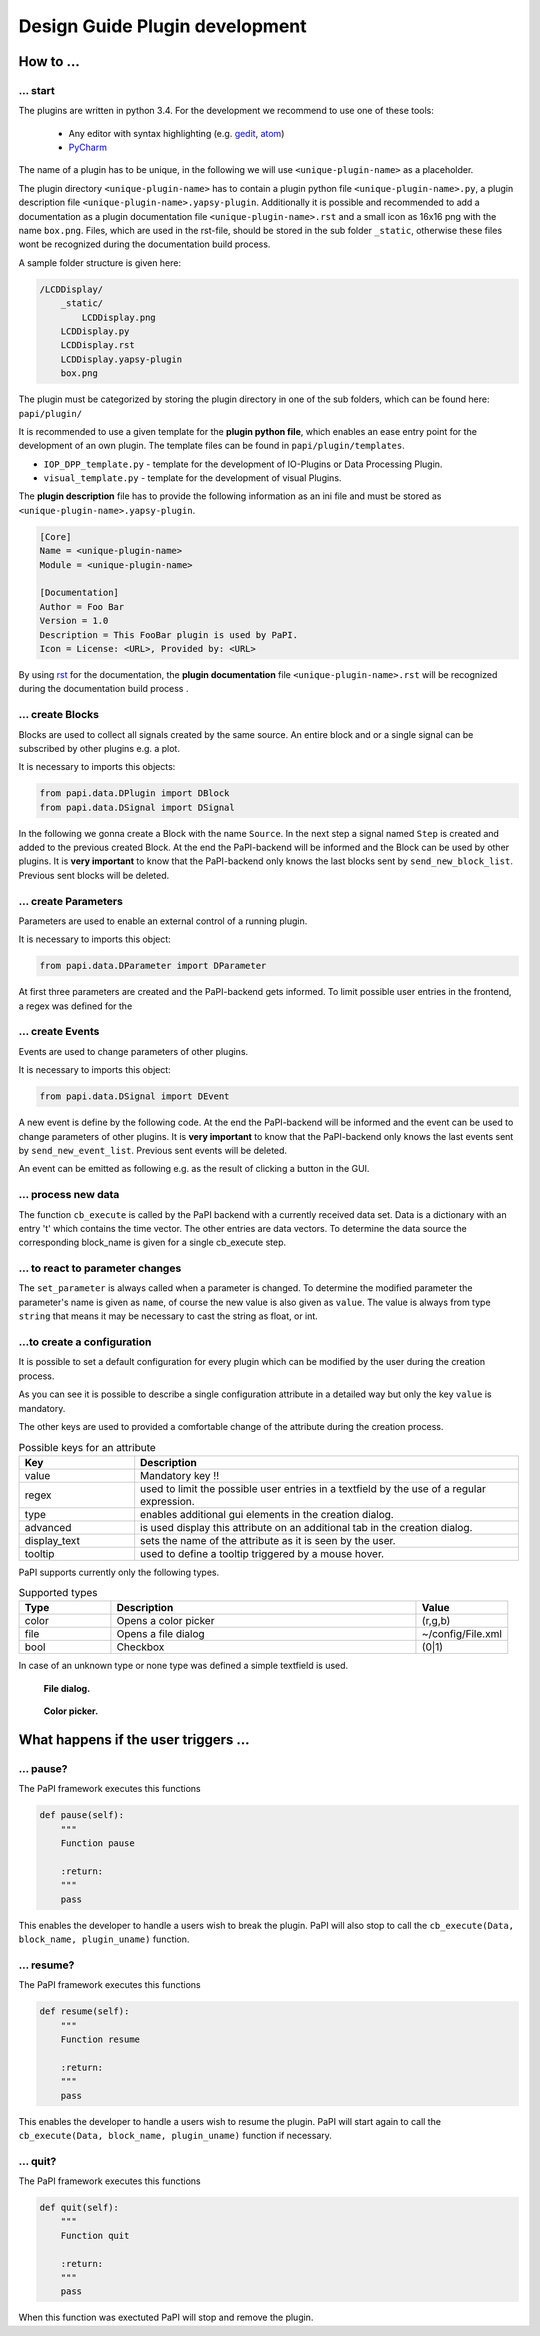 .. _man_design_guide:

Design Guide Plugin development
===============================

How to ...
----------

... start
~~~~~~~~~

The plugins are written in python 3.4. For the development we recommend to use one of these tools:

   - Any editor with syntax highlighting (e.g. `gedit <https://wiki.gnome.org/Apps/Gedit>`_, `atom <https://github.com/atom/atom>`_)
   - `PyCharm <https://www.jetbrains.com/pycharm/>`_

The name of a plugin has to be unique, in the following we will use ``<unique-plugin-name>`` as a placeholder.

The plugin directory ``<unique-plugin-name>`` has to contain a plugin python file ``<unique-plugin-name>.py``, a plugin description file ``<unique-plugin-name>.yapsy-plugin``. Additionally it is possible and recommended to add a documentation as a plugin documentation file ``<unique-plugin-name>.rst`` and a small icon as 16x16 png with the name ``box.png``. Files, which are used in the rst-file, should be stored in the sub folder ``_static``, otherwise these files wont be recognized during the documentation build process.

A sample folder structure is given here:

.. code-block:: None

    /LCDDisplay/
        _static/
            LCDDisplay.png
        LCDDisplay.py
        LCDDisplay.rst
        LCDDisplay.yapsy-plugin
        box.png

The plugin must be categorized by storing the plugin directory in one of the sub folders, which can be found here: ``papi/plugin/``

It is recommended to use a given template for the **plugin python file**, which enables an ease entry point for the
development of an own plugin. The template files can be found in
``papi/plugin/templates``.

-  ``IOP_DPP_template.py`` - template for the development of IO-Plugins
   or Data Processing Plugin.
-  ``visual_template.py`` - template for the development of visual
   Plugins.

The **plugin description** file has to provide the following information as an ini file and must be stored as ``<unique-plugin-name>.yapsy-plugin``.

.. code-block:: ini

    [Core]
    Name = <unique-plugin-name>
    Module = <unique-plugin-name>

    [Documentation]
    Author = Foo Bar
    Version = 1.0
    Description = This FooBar plugin is used by PaPI.
    Icon = License: <URL>, Provided by: <URL>

By using `rst <http://docutils.sourceforge.net/rst.html>`_ for the documentation, the **plugin documentation** file ``<unique-plugin-name>.rst`` will be recognized during the documentation build process  .

... create Blocks
~~~~~~~~~~~~~~~~~

Blocks are used to collect all signals created by the same source. An
entire block and or a single signal can be subscribed by other plugins
e.g. a plot.

It is necessary to imports this objects:

.. code-block:: python

    from papi.data.DPlugin import DBlock
    from papi.data.DSignal import DSignal

In the following we gonna create a Block with the name ``Source``. In
the next step a signal named ``Step`` is created and added to the
previous created Block. At the end the PaPI-backend will be informed and
the Block can be used by other plugins. It is **very important** to know
that the PaPI-backend only knows the last blocks sent by
``send_new_block_list``. Previous sent blocks will be deleted.

.. code-block:: python
    :linenos:

    def start_init(self, config=None):
       self.block = DBlock('Source')
       signal = DSignal('Step')
       self.block.add_signal(signal)
       self.send_new_block_list([block])

... create Parameters
~~~~~~~~~~~~~~~~~~~~~

Parameters are used to enable an external control of a running plugin.

It is necessary to imports this object:

.. code-block:: python

    from papi.data.DParameter import DParameter

At first three parameters are created and the PaPI-backend gets
informed. To limit possible user entries in the frontend, a regex
was defined for the

.. code-block:: python
    :linenos:

    def start_init(self, config=None):

        self.para_foo      = DParameter('foo',default=0)
        self.para_bar      = DParameter('bar',default=0)
        self.para_baz      = DParameter('baz',default=1, Regex='[0-9]+')

        self.send_new_parameter_list(para_list)

... create Events
~~~~~~~~~~~~~~~~~

Events are used to change parameters of other plugins.

It is necessary to imports this object:

.. code-block:: python

    from papi.data.DSignal import DEvent

A new event is define by the following code. At the end the PaPI-backend will be informed and
the event can be used to change parameters of other plugins. It is **very important** to know
that the PaPI-backend only knows the last events sent by
``send_new_event_list``. Previous sent events will be deleted.

.. code-block:: python
    :linenos:

    def start_init(self, config=None):

       self.event_start         = DEvent('Start')
       self.send_new_event_list([self.event_start])

An event can be emitted as following e.g. as the result of clicking a button in the GUI.

.. code-block:: python
    :linenos:
    
    def clicked_start_button(self):
        self.emit_event('1', self.event_start)

... process new data
~~~~~~~~~~~~~~~~~~~~

The function ``cb_execute`` is called by the PaPI backend with a currently
received data set. Data is a dictionary with an entry 't' which contains
the time vector. The other entries are data vectors. To determine the
data source the corresponding block\_name is given for a single cb_execute
step.

.. code-block:: python
    :linenos:

    def cb_execute(self, Data=None, block_name = None, plugin_uname = None):
       time = Data['t']

       for key in Data:
          if key != 't':
             data = Data[key]

... to react to parameter changes
~~~~~~~~~~~~~~~~~~~~~~~~~~~~~~~~~

The ``set_parameter`` is always called when a parameter is changed. To
determine the modified parameter the parameter's name is given as
``name``, of course the new value is also given as ``value``. The value
is always from type ``string`` that means it may be necessary to cast
the string as float, or int.

.. code-block:: python
    :linenos:

    def set_parameter(self, name, value):
        if name == 'ParameterName1':
            print(name + " --> " + str(value));

        if name == 'ParameterName2':
            new_int = int(float(value))
            print(name + " --> " + str(new_int))

        if name == 'ParameterName3':
            if int(float(value)) == int('1'):
                print(name + " --> " + " True ")
            else:
                print(name + " --> " + " False ")

...to create a configuration
~~~~~~~~~~~~~~~~~~~~~~~~~~~~

It is possible to set a default configuration for every plugin which can
be modified by the user during the creation process.

.. code-block:: python
    :linenos:

    def get_plugin_configuration(self):
        config = {
            'flag': {
                'value': "0",
                'regex': '^(1|0)$',
                'type': 'bool',
                'display_text': 'Flag',
                'tooltip' : 'Checkable checkbox'
          },
            'color': {
                'value': "(123,123,123)",
                'regex': '^\(\d+\s*,\s*\d+\s*,\s*\d+\)$',
                'type': 'color',
                'advanced': '1',
                'display_text': 'Color'
            },
            'file': {
                'value': "",
                'advanced': '1',
                'type' : 'file',
                'display_text': 'Needed File',
                'tooltip' : 'File needed by the plugin'
            },
            'text': {
                'value': 'Wert',
                'advanced': '1',
                'display_text': 'Erweiterter Wert'
            }
        }
        return config

As you can see it is possible to describe a single configuration attribute in a detailed way but only the key ``value`` is mandatory.

The other keys are used to provided a comfortable change of the attribute during the creation process.

.. list-table:: Possible keys for an attribute
    :widths: 3 10
    :header-rows: 1

    * - Key
      - Description
    * - value
      - Mandatory key !!
    * - regex
      - used to limit the possible user entries in a textfield by the use of a regular expression.
    * - type
      - enables additional gui elements in the creation dialog.
    * - advanced
      - is used display this attribute on an additional tab in the creation dialog.
    * - display_text
      - sets the name of the attribute as it is seen by the user.
    * - tooltip
      - used to define a tooltip triggered by a mouse hover.

PaPI supports currently only the following types.

.. list-table:: Supported types
    :widths: 3 10 3
    :header-rows: 1

    * - Type
      - Description
      - Value
    * - color
      - Opens a color picker
      - (r,g,b)
    * - file
      - Opens a file dialog
      - ~/config/File.xml
    * - bool
      - Checkbox
      - (0|1)

In case of an unknown type or none type was defined a simple textfield is used.

.. figure:: _static/design/PaPIFileDialog.png
   :alt:

   **File dialog.**

.. figure:: _static/design/PaPIColorPicker.png
   :alt:

   **Color picker.**

What happens if the user triggers ...
-------------------------------------

... pause?
~~~~~~~~~~

The PaPI framework executes this functions

.. code-block:: python

    def pause(self):
        """
        Function pause

        :return:
        """
        pass

This enables the developer to handle a users wish to break the plugin. PaPI will also stop to call the ``cb_execute(Data, block_name, plugin_uname)`` function.

... resume?
~~~~~~~~~~~

The PaPI framework executes this functions

.. code-block:: python

    def resume(self):
        """
        Function resume

        :return:
        """
        pass

This enables the developer to handle a users wish to resume the plugin. PaPI will start again to call the ``cb_execute(Data, block_name, plugin_uname)`` function if necessary.

... quit?
~~~~~~~~~

The PaPI framework executes this functions

.. code-block:: python

    def quit(self):
        """
        Function quit

        :return:
        """
        pass

When this function was exectuted PaPI will stop and remove the plugin.
